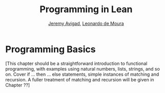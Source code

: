#+Title: Programming in Lean
#+Author: [[http://www.andrew.cmu.edu/user/avigad][Jeremy Avigad]], [[http://leodemoura.github.io][Leonardo de Moura]]

* Programming Basics
:PROPERTIES:
  :CUSTOM_ID: Programming_Basics
:END:

[This chapter should be a straightforward introduction to functional
programming, with examples using natural numbers, lists, strings, and
so on. Cover if ... then ... else statements, simple instances of
matching and recursion. A fuller treatment of matching and recursion
will be given in Chapter ??]

